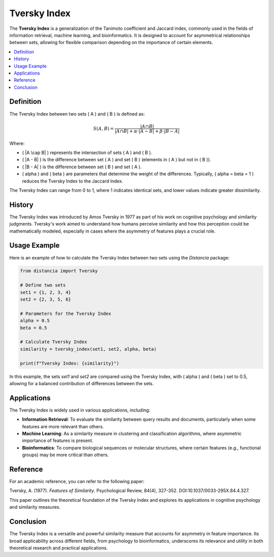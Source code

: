 Tversky Index
=============

The **Tversky Index** is a generalization of the Tanimoto coefficient and Jaccard index, commonly used in the fields of information retrieval, machine learning, and bioinformatics. It is designed to account for asymmetrical relationships between sets, allowing for flexible comparison depending on the importance of certain elements.

.. contents::
   :local:
   :depth: 2

Definition
----------

The Tversky Index between two sets \( A \) and \( B \) is defined as:

.. math::

   S(A, B) = \frac{|A \cap B|}{|A \cap B| + \alpha \cdot |A - B| + \beta \cdot |B - A|}

Where:
                               
- \( |A \cap B| \) represents the intersection of sets \( A \) and \( B \).
    
- \( |A - B| \) is the difference between set \( A \) and set \( B \) (elements in \( A \) but not in \( B \)).
    
- \( |B - A| \) is the difference between set \( B \) and set \( A \).
    
- \( \alpha \) and \( \beta \) are parameters that determine the weight of the differences. Typically, \( \alpha = \beta = 1 \) reduces the Tversky Index to the Jaccard Index.

The Tversky Index can range from 0 to 1, where 1 indicates identical sets, and lower values indicate greater dissimilarity.

History
-------

The Tversky Index was introduced by Amos Tversky in 1977 as part of his work on cognitive psychology and similarity judgments. Tversky's work aimed to understand how humans perceive similarity and how this perception could be mathematically modeled, especially in cases where the asymmetry of features plays a crucial role.

Usage Example
-------------

Here is an example of how to calculate the Tversky Index between two sets using the `Distancia` package:

.. code-block:: python

    from distancia import Tversky

    # Define two sets
    set1 = {1, 2, 3, 4}
    set2 = {2, 3, 5, 6}

    # Parameters for the Tversky Index
    alpha = 0.5
    beta = 0.5

    # Calculate Tversky Index
    similarity = tversky_index(set1, set2, alpha, beta)

    print(f"Tversky Index: {similarity}")

In this example, the sets `set1` and `set2` are compared using the Tversky Index, with \( \alpha \) and \( \beta \) set to 0.5, allowing for a balanced contribution of differences between the sets.

Applications
------------

The Tversky Index is widely used in various applications, including:

- **Information Retrieval**: To evaluate the similarity between query results and documents, particularly when some features are more relevant than others.
- **Machine Learning**: As a similarity measure in clustering and classification algorithms, where asymmetric importance of features is present.
- **Bioinformatics**: To compare biological sequences or molecular structures, where certain features (e.g., functional groups) may be more critical than others.

Reference
---------

For an academic reference, you can refer to the following paper:

Tversky, A. (1977). *Features of Similarity*. Psychological Review, 84(4), 327-352. DOI:10.1037/0033-295X.84.4.327.

This paper outlines the theoretical foundation of the Tversky Index and explores its applications in cognitive psychology and similarity measures.

Conclusion
----------

The Tversky Index is a versatile and powerful similarity measure that accounts for asymmetry in feature importance. Its broad applicability across different fields, from psychology to bioinformatics, underscores its relevance and utility in both theoretical research and practical applications.
